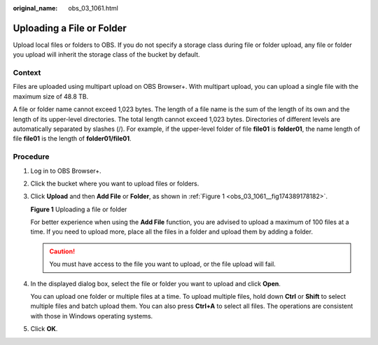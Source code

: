 :original_name: obs_03_1061.html

.. _obs_03_1061:

Uploading a File or Folder
==========================

Upload local files or folders to OBS. If you do not specify a storage class during file or folder upload, any file or folder you upload will inherit the storage class of the bucket by default.

Context
-------

Files are uploaded using multipart upload on OBS Browser+. With multipart upload, you can upload a single file with the maximum size of 48.8 TB.

A file or folder name cannot exceed 1,023 bytes. The length of a file name is the sum of the length of its own and the length of its upper-level directories. The total length cannot exceed 1,023 bytes. Directories of different levels are automatically separated by slashes (/). For example, if the upper-level folder of file **file01** is **folder01**, the name length of file **file01** is the length of **folder01/file01**.

Procedure
---------

#. Log in to OBS Browser+.

#. Click the bucket where you want to upload files or folders.

#. Click **Upload** and then **Add File** or **Folder**, as shown in :ref:`Figure 1 <obs_03_1061__fig174389178182>`.

   .. _obs_03_1061__fig174389178182:

   **Figure 1** Uploading a file or folder

   |image1|

   For better experience when using the **Add File** function, you are advised to upload a maximum of 100 files at a time. If you need to upload more, place all the files in a folder and upload them by adding a folder.

   .. caution::

      You must have access to the file you want to upload, or the file upload will fail.

#. In the displayed dialog box, select the file or folder you want to upload and click **Open**.

   You can upload one folder or multiple files at a time. To upload multiple files, hold down **Ctrl** or **Shift** to select multiple files and batch upload them. You can also press **Ctrl+A** to select all files. The operations are consistent with those in Windows operating systems.

#. Click **OK**.

.. |image1| image:: /_static/images/en-us_image_0000001223078218.png
